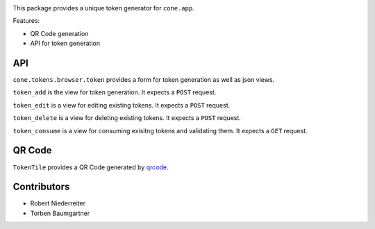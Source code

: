 .. image:: https://img.shields.io/pypi/v/cone.tokens.svg
    :target: https://pypi.python.org/pypi/cone.tokens
    :alt: Latest PyPI version

.. image:: https://img.shields.io/pypi/dm/cone.tokens.svg
    :target: https://pypi.python.org/pypi/cone.tokens
    :alt: Number of PyPI downloads

.. image:: https://github.com/conestack/cone.tokens/actions/workflows/python-package.yml/badge.svg
    :target: https://github.com/conestack/cone.tokens/actions/workflows/python-package.yml
    :alt: Package build

.. image:: https://coveralls.io/repos/github/bluedynamics/cone.tokens/badge.svg?branch=master
    :target: https://coveralls.io/github/bluedynamics/cone.tokens?branch=master

This package provides a unique token generator for ``cone.app``.

Features:

* QR Code generation
* API for token generation


API
===

``cone.tokens.browser.token`` provides a form for token generation as well as
json views.

``token_add`` is the view for token generation.
It expects a ``POST`` request.

``token_edit`` is a view for editing existing tokens.
It expects a ``POST`` request.

``token_delete`` is a view for deleting existing tokens.
It expects a ``POST`` request.

``token_consume`` is a view for consuming exisitng tokens and validating them.
It expects a ``GET`` request.


QR Code
=======

``TokenTile`` provides a QR Code generated by `qrcode <https://github.com/lincolnloop/python-qrcode>`_.


Contributors
============

- Robert Niederreiter
- Torben Baumgartner
